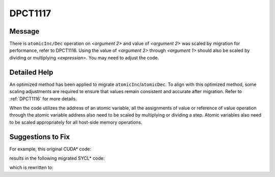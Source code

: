 .. _DPCT1117:

DPCT1117
========

Message
-------

.. _msg-1117-start:

There is ``atomicInc/Dec`` operation on *<argument 2>* and value of *<argument 2>*
was scaled by migration for performance, refer to DPCT1116. Using the value of
*<argument 2>* through *<argument 1>* should also be scaled by dividing or
multiplying *<expression>*. You may need to adjust the code.

.. _msg-1117-end:

Detailed Help
-------------

An optimized method has been applied to migrate ``atomicInc``/``atomicDec``. To
align with this optimized method, some scaling adjustments are required to ensure
that values remain consistent and accurate after migration. Refer to :ref:`DPCT1116`
for more details.

When the code utilizes the address of an atomic variable, all the assignments of
value or reference of value operation through the atomic variable address also
need to be scaled by multiplying or dividing a step. Atomic variables also need
to be scaled appropriately for all host-side memory operations.

Suggestions to Fix
------------------

For example, this original CUDA* code:

.. code-block:: cpp
   :linenos:

   __device__ unsigned int a1;
   __global__ void kernel(){
     ...
     unsigned int old_val = atomicInc(&a1, 0x7fffffff);
     ...
   }
   int main(){
     unsigned int result;
     unsigned int *d_addr;
     cudaGetSymbolAddress((void **)&d_addr, a1);
     cudaMemset(d_addr, 2, sizeof(unsigned int));
     kernel<<<1, 100>>>();
     ...
     cudaMemcpy(&result, d_addr, sizeof(unsigned int), cudaMemcpyDeviceToHost);
     ...
   }


results in the following migrated SYCL* code:

.. code-block:: cpp
   :linenos:

   dpct::global_memory<unsigned int, 0> a1;
   void kernel(unsigned int &a1){
     ...
     /*
     DPCT1116:0: The atomicInc was migrated to dpct::atomic_fetch_add(&a1, 2) / 2 for performance, and 2 is computed by (UINT_MAX + 1) / (‘0x7fffffff’ + 1). This migration requires the initial value of ‘a1’ to be scaled by multiplying 2, and any usage of value of ‘a1’ outside atomic function to be scaled by dividing 2.
     */
     unsigned int old_val = dpct::atomic_fetch_add<sycl::access::address_space::generic_space>(&a1, 2) / 2;
     ...
   }
   int main(){
     dpct::device_ext &dev_ct1 = dpct::get_current_device();
     sycl::queue &q_ct1 = dev_ct1.default_queue();
     unsigned int result;
     unsigned int *d_addr;
     /*
     DPCT1117:3: There is atomicInc/Dec operation on 'a1' and value of 'a1' was scaled by migration for performance, refer to DPCT1116. Using value of 'a1' through 'd_addr' should also be scaled by dividing or multiplying 2. You may need to adjust the code.
     */
     *((void **)&d_addr) = a1.get_ptr();
     q_ct1.memset(d_addr, 2, sizeof(unsigned int)).wait();
     q_ct1.submit(
       [&](sycl::handler &cgh) {
         a1.init();
         auto a1_ptr_ct1 = a1.get_ptr();
         cgh.parallel_for(
           sycl::nd_range<3>(sycl::range<3>(1, 1, 100), sycl::range<3>(1, 1, 100)),
           [=](sycl::nd_item<3> item_ct1) {
             kernel1(*a1_ptr_ct1);
           });
       });
     ...
     q_ct1.memcpy(&result, d_addr, sizeof(unsigned int)).wait();
     ...
   }



which is rewritten to:

.. code-block:: cpp
   :linenos:


   dpct::global_memory<unsigned int, 0> a1;
   void kernel(unsigned int &a1){
     ...
     unsigned int old_val = dpct::atomic_fetch_add<sycl::access::address_space::generic_space>(&a1, 2) / 2;
     ...
   }
   int main(){
     dpct::device_ext &dev_ct1 = dpct::get_current_device();
     sycl::queue &q_ct1 = dev_ct1.default_queue();
     unsigned int result;
     unsigned int *d_addr;
     *((void **)&d_addr) = a1.get_ptr();
     q_ct1.memset(d_addr, 2 * 2, sizeof(unsigned int)).wait();
     q_ct1.submit(
       [&](sycl::handler &cgh) {
         a1.init();
         auto a1_ptr_ct1 = a1.get_ptr();
         cgh.parallel_for(
           sycl::nd_range<3>(sycl::range<3>(1, 1, 100), sycl::range<3>(1, 1, 100)),
           [=](sycl::nd_item<3> item_ct1) {
             kernel1(*a1_ptr_ct1);
           });
       });
     ...
     q_ct1.memcpy(&result, d_addr, sizeof(unsigned int)).wait();
     result = result / 2;
     ...
   }
